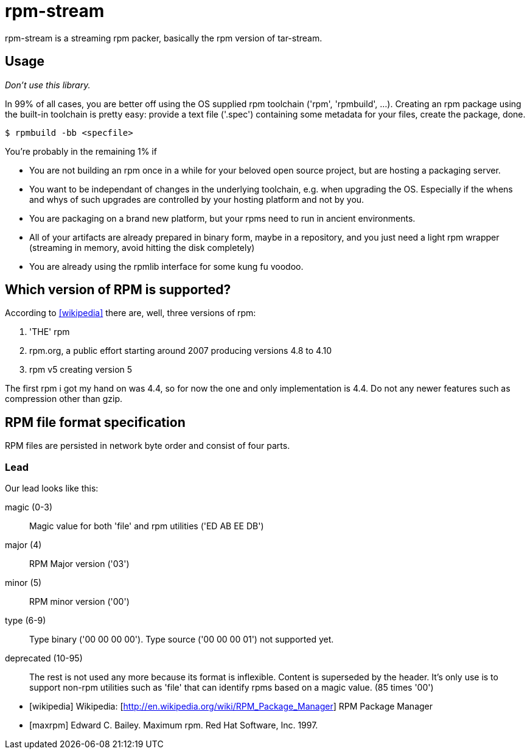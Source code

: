 = rpm-stream

rpm-stream is a streaming rpm packer, basically the rpm version of tar-stream.

== Usage
_Don't use this library._

In 99% of all cases, you are better off using the OS supplied rpm toolchain ('rpm', 'rpmbuild', ...).
Creating an rpm package using the built-in toolchain is pretty easy: provide a text file ('.spec')
containing some metadata for your files, create the package, done.

[source, shell]
$ rpmbuild -bb <specfile>

You're probably in the remaining 1% if

* You are not building an rpm once in a while for your beloved open source project, but are hosting a packaging server.
* You want to be independant of changes in the underlying toolchain, e.g. when upgrading the OS.
Especially if the whens and whys of such upgrades are controlled by your hosting platform and not by you.

* You are packaging on a brand new platform, but your rpms need to run in ancient environments.
* All of your artifacts are already prepared in binary form, maybe in a repository, and you just need a light rpm wrapper (streaming in memory, avoid hitting the disk completely)
* You are already using the rpmlib interface for some kung fu voodoo.

== Which version of RPM is supported?

According to <<wikipedia>> there are, well, three versions of rpm:

1. 'THE' rpm
2. rpm.org, a public effort starting around 2007 producing versions 4.8 to 4.10
3. rpm v5 creating version 5

The first rpm i got my hand on was 4.4, so for now the one and only implementation is 4.4.
Do not any newer features such as compression other than gzip.

== RPM file format specification

RPM files are persisted in network byte order and consist of four parts.

=== Lead

Our lead looks like this:

magic (0-3)::
Magic value for both 'file' and rpm utilities ('ED AB EE DB')

major (4)::
RPM Major version ('03')

minor (5)::
RPM minor version ('00')

type (6-9)::
Type binary ('00 00 00 00').
Type source ('00 00 00 01') not supported yet.

deprecated (10-95)::
The rest is not used any more because its format is inflexible.
Content is superseded by the header. 
It's only use is to support non-rpm utilities such as 'file' that can identify rpms based on a magic value.
(85 times '00')


[bibliography]
- [[[wikipedia]]] Wikipedia: [http://en.wikipedia.org/wiki/RPM_Package_Manager] RPM Package Manager
- [[[maxrpm]]] Edward C. Bailey. Maximum rpm. Red Hat Software, Inc. 1997.
